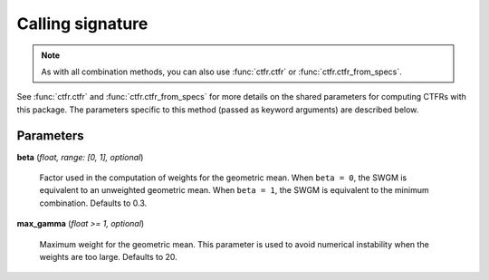 Calling signature
-----------------

.. function:: ctfr.methods.swgm(signal, sr, *, <shared parameters>, beta, max_gamma)
   :noindex:

.. function:: ctfr.methods.swgm_from_specs(specs, *, <shared parameters>, beta, max_gamma)
   :noindex:

.. note::
   As with all combination methods, you can also use :func:`ctfr.ctfr` or :func:`ctfr.ctfr_from_specs`.

See :func:`ctfr.ctfr` and :func:`ctfr.ctfr_from_specs` for more details on the shared parameters for computing CTFRs with this package. The parameters specific to this method (passed as keyword arguments) are described below.

Parameters
~~~~~~~~~~

**beta** (`float, range: [0, 1], optional`)

   Factor used in the computation of weights for the geometric mean. When ``beta = 0``, the SWGM is equivalent to an unweighted geometric mean. When ``beta = 1``, the SWGM is equivalent to the minimum combination. Defaults to 0.3.

**max_gamma** (`float >= 1, optional`)

   Maximum weight for the geometric mean. This parameter is used to avoid numerical instability when the weights are too large. Defaults to 20.

